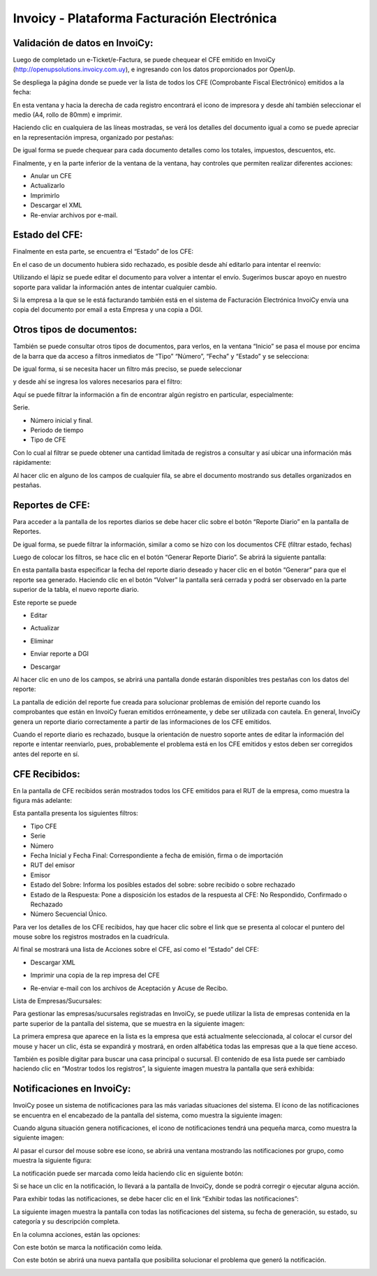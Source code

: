.. |Acciones Detalles del CFE| image:: resource/acciones-detalles-del-cfe.png
.. |Acciones sobre CFE Recibido| image:: resource/acciones-sobre-cfe-recibido.png
.. |CFE Recibidos| image:: resource/cfe-recibidos.png
.. |Comprobantes Fiscales Filtrados| image:: resource/comprobantes-fiscales-filtrados.png
.. |Consultar CFE| image:: resource/consultar-cfe-boton.png
.. |Datos del Reporte| image:: resource/datos-del-reporte.png
.. |Detalle de CFE Recibido| image:: resource/detalle-de-cfe-recibido.png
.. |Detalles del CFE| image:: resource/detalles-del-cfe.png
.. |Estado del CFE Enviado a DGI| image:: resource/estado-del-cfe-1.png
.. |Estado del CFE Rechazado| image:: resource/estado-del-cfe-2.png
.. |Exhibir todas las Notificaciones| image:: resource/exhibir-todas-las-notificaciones.png
.. |Generacion del Reporte Diario| image:: resource/generacion-del-reporte-diario.png
.. |Gestion de Empresas| image:: resource/gestion-de-empresas.png
.. |Icono Actualizar| image:: resource/icono-actualizar.png
.. |Icono Descargar XML| image:: resource/icono-descargar-xml.png
.. |Icono Descargar| image:: resource/icono-descargar.png
.. |Icono Editar| image:: resource/icono-editar.png
.. |Icono Eliminar| image:: resource/icono-eliminar.png
.. |Icono Enviar Mail| image:: resource/icono-enviar-email.png
.. |Icono Enviar Reporte a DGI| image:: resource/icono-enviar-reporte-a-dgi.png
.. |Icono Imprimir Copia CFE| image:: resource/icono-imprimir-copia-cfe.png
.. |Icono Notificacion Leida| image:: resource/icono-notificacion-leida.png
.. |Icono Notificaciones con Marca| image:: resource/icono-notificaciones-con-marca.png
.. |Icono Notificaciones| image:: resource/icono-notificaciones.png
.. |Icono Solucionar Problema que Genero Notificacion| image:: resource/icono-solucionar-problema-que-genero-notificacion.png
.. |Lista CFE emitidos a la Fecha| image:: resource/lista-cfe-emitidos-a-la-fecha.png
.. |Lista de Empresas| image:: resource/lista-de-empresas.png
.. |Lista de Reportes Diarios| image:: resource/lista-de-reportes-diarios.png
.. |Notificaciones del Sistema| image:: resource/notificaciones-del-sistema.png
.. |Notificaciones por Grupo| image:: resource/notificaciones-por-grupo.png
.. |Otros Tipos de Documento| image:: resource/otros-tipos-de-documento.png
.. |Reportes| image:: resource/reportes.png
.. |Consultar CFE 2| image:: resource/consultar-cfe.png

**Invoicy - Plataforma Facturación Electrónica**
~~~~~~~~~~~~~~~~~~~~~~~~~~~~~~~~~~~~~~~~~~~~~~~~

**Validación de datos en InvoiCy:**
^^^^^^^^^^^^^^^^^^^^^^^^^^^^^^^^^^^

Luego de completado un e-Ticket/e-Factura, se puede chequear el CFE
emitido en InvoiCy (http://openupsolutions.invoicy.com.uy), e ingresando
con los datos proporcionados por OpenUp.

Se despliega la página donde se puede ver la lista de todos los CFE
(Comprobante Fiscal Electrónico) emitidos a la fecha:

|Lista CFE emitidos a la Fecha|

En esta ventana y hacia la derecha de cada registro encontrará el icono
de impresora y desde ahí también seleccionar el medio (A4, rollo de 80mm) e imprimir.

Haciendo clic en cualquiera de las líneas mostradas, se verá los
detalles del documento igual a como se puede apreciar en la
representación impresa, organizado por pestañas:

|Detalles del CFE|

De igual forma se puede chequear para cada documento detalles como los
totales, impuestos, descuentos, etc.

Finalmente, y en la parte inferior de la ventana de la ventana, hay
controles que permiten realizar diferentes acciones:

|Acciones Detalles del CFE|

-  Anular un CFE
-  Actualizarlo
-  Imprimirlo
-  Descargar el XML
-  Re-enviar archivos por e-mail.

**Estado del CFE:**
^^^^^^^^^^^^^^^^^^^

Finalmente en esta parte, se encuentra el “Estado” de los CFE:

|Estado del CFE Enviado a DGI|

En el caso de un documento hubiera sido rechazado, es posible desde ahí
editarlo para intentar el reenvío:

|Estado del CFE Rechazado|

Utilizando el lápiz se puede editar el documento para volver a intentar
el envío. Sugerimos buscar apoyo en nuestro soporte para validar la
información antes de intentar cualquier cambio.

Si la empresa a la que se le está facturando también está en el sistema
de Facturación Electrónica InvoiCy envía una copia del documento por
email a esta Empresa y una copia a DGI.

**Otros tipos de documentos:**
^^^^^^^^^^^^^^^^^^^^^^^^^^^^^^

También se puede consultar otros tipos de documentos, para verlos, en la
ventana “Inicio” se pasa el mouse por encima de la barra que da acceso a
filtros inmediatos de “Tipo” “Número”, “Fecha” y “Estado” y se selecciona:

|Otros Tipos de Documento|

De igual forma, si se necesita hacer un filtro más preciso, se puede
seleccionar

|Consultar CFE|

y desde ahí se ingresa los valores necesarios para el filtro:

|Consultar CFE 2|

Aquí se puede filtrar la información a fin de encontrar algún registro
en particular, especialmente:

Serie.

-  Número inicial y final.
-  Periodo de tiempo
-  Tipo de CFE

Con lo cual al filtrar se puede obtener una cantidad limitada de
registros a consultar y así ubicar una información más rápidamente:

|Comprobantes Fiscales Filtrados|

Al hacer clic en alguno de los campos de cualquier fila, se abre el
documento mostrando sus detalles organizados en pestañas.

Reportes de CFE:
^^^^^^^^^^^^^^^^

|Reportes|

Para acceder a la pantalla de los reportes diarios se debe hacer clic
sobre el botón “Reporte Diario” en la pantalla de Reportes.

|Lista de Reportes Diarios|

De igual forma, se puede filtrar la información, similar a como se hizo
con los documentos CFE (filtrar estado, fechas)

Luego de colocar los filtros, se hace clic en el botón “Generar Reporte
Diario”. Se abrirá la siguiente pantalla:

|Generacion del Reporte Diario|

En esta pantalla basta especificar la fecha del reporte diario deseado y
hacer clic en el botón “Generar” para que el reporte sea generado.
Haciendo clic en el botón “Volver” la pantalla será cerrada y podrá ser
observado en la parte superior de la tabla, el nuevo reporte diario.

Este reporte se puede

-  Editar

|Icono Editar|


-  Actualizar

|Icono Actualizar|

-  Eliminar

|Icono Eliminar|

-  Enviar reporte a DGI

|Icono Enviar Reporte a DGI|

-  Descargar

|Icono Descargar|

Al hacer clic en uno de los campos, se abrirá una pantalla donde estarán
disponibles tres pestañas con los datos del reporte:

|Datos del Reporte|

La pantalla de edición del reporte fue creada para solucionar problemas
de emisión del  reporte cuando los comprobantes que están en InvoiCy
fueran emitidos erróneamente, y debe ser utilizada con cautela. En
general, InvoiCy genera un reporte diario correctamente a partir de las
informaciones de los CFE emitidos.

Cuando el reporte diario es rechazado, busque la orientación de nuestro
soporte antes de editar la información del reporte e intentar
reenviarlo, pues, probablemente el problema está en los CFE emitidos y
estos deben ser corregidos antes del reporte en sí.

**CFE Recibidos:**
^^^^^^^^^^^^^^^^^^

En la pantalla de CFE recibidos serán mostrados todos los CFE emitidos
para el RUT de la empresa, como muestra la figura más adelante:

|CFE Recibidos|

Esta pantalla presenta los siguientes filtros:

-  Tipo CFE
-  Serie
-  Número
-  Fecha Inicial y Fecha Final: Correspondiente a fecha de emisión,
   firma o de importación
-  RUT del emisor
-  Emisor
-  Estado del Sobre: Informa los posibles estados del sobre: sobre
   recibido o sobre rechazado
-  Estado de la Respuesta: Pone a disposición los estados de la
   respuesta al CFE: No Respondido, Confirmado o Rechazado
-  Número Secuencial Único.

Para ver los detalles de los CFE recibidos, hay que hacer clic sobre el
link que se presenta al colocar el puntero del mouse sobre los registros
mostrados en la cuadrícula.

|Detalle de CFE Recibido|

Al final se mostrará una lista de Acciones sobre el CFE, así como el
“Estado” del CFE:

|Acciones sobre CFE Recibido|

-  Descargar XML

|Icono Descargar XML|

-  Imprimir una copia de la rep impresa del CFE

|Icono Imprimir Copia CFE|

-  Re-enviar e-mail con los archivos de Aceptación y Acuse de Recibo.

|Icono Enviar Mail|

Lista de Empresas/Sucursales:

Para gestionar las empresas/sucursales registradas en InvoiCy, se puede
utilizar la lista de empresas contenida en la parte superior de la
pantalla del sistema, que se muestra en la siguiente imagen:

|Lista de Empresas|

La primera empresa que aparece en la lista es la empresa que está
actualmente seleccionada, al colocar el cursor del mouse y hacer un
clic, ésta se expandirá y mostrará, en orden alfabética todas las
empresas que a la que tiene acceso.

También es posible digitar para buscar una casa principal o sucursal. El
contenido de esa  lista puede ser cambiado haciendo clic en “Mostrar
todos los registros”, la siguiente imagen muestra la pantalla que será
exhibida:

|Gestion de Empresas|

**Notificaciones en InvoiCy:**
^^^^^^^^^^^^^^^^^^^^^^^^^^^^^^

InvoiCy posee un sistema de notificaciones para las más variadas
situaciones del sistema. El ícono de las notificaciones se encuentra en
el encabezado de la pantalla del sistema, como muestra la siguiente
imagen:

|Icono Notificaciones|

Cuando alguna situación genera notificaciones, el icono de
notificaciones tendrá una pequeña marca, como muestra la siguiente
imagen:

|Icono Notificaciones con Marca|

Al pasar el cursor del mouse sobre ese ícono, se abrirá una ventana
mostrando las notificaciones por grupo, como muestra la siguiente
figura:

|Notificaciones por Grupo|

La notificación puede ser marcada como leída haciendo clic en siguiente
botón:

|Icono Notificacion Leida|

Si se hace un clic en la notificación, lo llevará a la pantalla de
InvoiCy, donde se podrá corregir o ejecutar alguna acción.

Para exhibir todas las notificaciones, se debe hacer clic en el link
“Exhibir todas las notificaciones”:

|Exhibir todas las Notificaciones|

La siguiente imagen muestra la pantalla con todas las notificaciones del
sistema, su fecha de generación, su estado, su categoría y su
descripción completa.

|Notificaciones del Sistema|

En la columna acciones, están las opciones:

Con este botón se marca la notificación como leída.

|Icono Notificacion Leida|

Con este botón se abrirá una nueva pantalla que posibilita solucionar el
problema que generó la notificación.

|Icono Solucionar Problema que Genero Notificacion|

